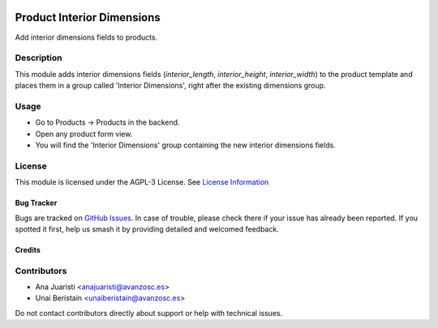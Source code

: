 
.. image:: https://img.shields.io/badge/licence-AGPL--3-blue.svg
   :target: http://www.gnu.org/licenses/agpl-3.0-standalone.html
   :alt: License: AGPL-3

===========================
Product Interior Dimensions
===========================

Add interior dimensions fields to products.

Description
-----------

This module adds interior dimensions fields (`interior_length`, `interior_height`, `interior_width`) to the product template and places them in a group called 'Interior Dimensions', right after the existing dimensions group.

Usage
-----

- Go to Products -> Products in the backend.
- Open any product form view.
- You will find the 'Interior Dimensions' group containing the new interior dimensions fields.

License
-------

This module is licensed under the AGPL-3 License. See `License Information <http://www.gnu.org/licenses/agpl-3.0-standalone.html>`_

Bug Tracker
===========

Bugs are tracked on `GitHub Issues <https://github.com/avanzosc/odoo-addons/issues>`_. In case of trouble, please check there if your issue has already been reported. If you spotted it first, help us smash it by providing detailed and welcomed feedback.

Credits
=======

Contributors
------------
* Ana Juaristi <anajuaristi@avanzosc.es>
* Unai Beristain <unaiberistain@avanzosc.es>

Do not contact contributors directly about support or help with technical issues.

